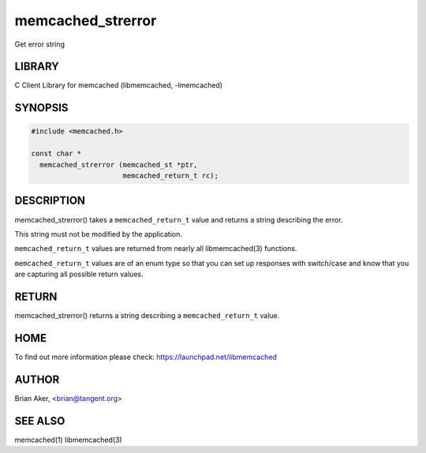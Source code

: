 .. highlight:: perl


memcached_strerror
******************


Get error string


*******
LIBRARY
*******


C Client Library for memcached (libmemcached, -lmemcached)


********
SYNOPSIS
********



.. code-block:: perl

   #include <memcached.h>
 
   const char *
     memcached_strerror (memcached_st *ptr,
                         memcached_return_t rc);



***********
DESCRIPTION
***********


memcached_strerror() takes a \ ``memcached_return_t``\  value and returns a string
describing the error.

This string must not be modified by the application.

\ ``memcached_return_t``\  values are returned from nearly all libmemcached(3) functions.

\ ``memcached_return_t``\  values are of an enum type so that you can set up responses
with switch/case and know that you are capturing all possible return values.


******
RETURN
******


memcached_strerror() returns a string describing a \ ``memcached_return_t``\  value.


****
HOME
****


To find out more information please check:
`https://launchpad.net/libmemcached <https://launchpad.net/libmemcached>`_


******
AUTHOR
******


Brian Aker, <brian@tangent.org>


********
SEE ALSO
********


memcached(1) libmemcached(3)

